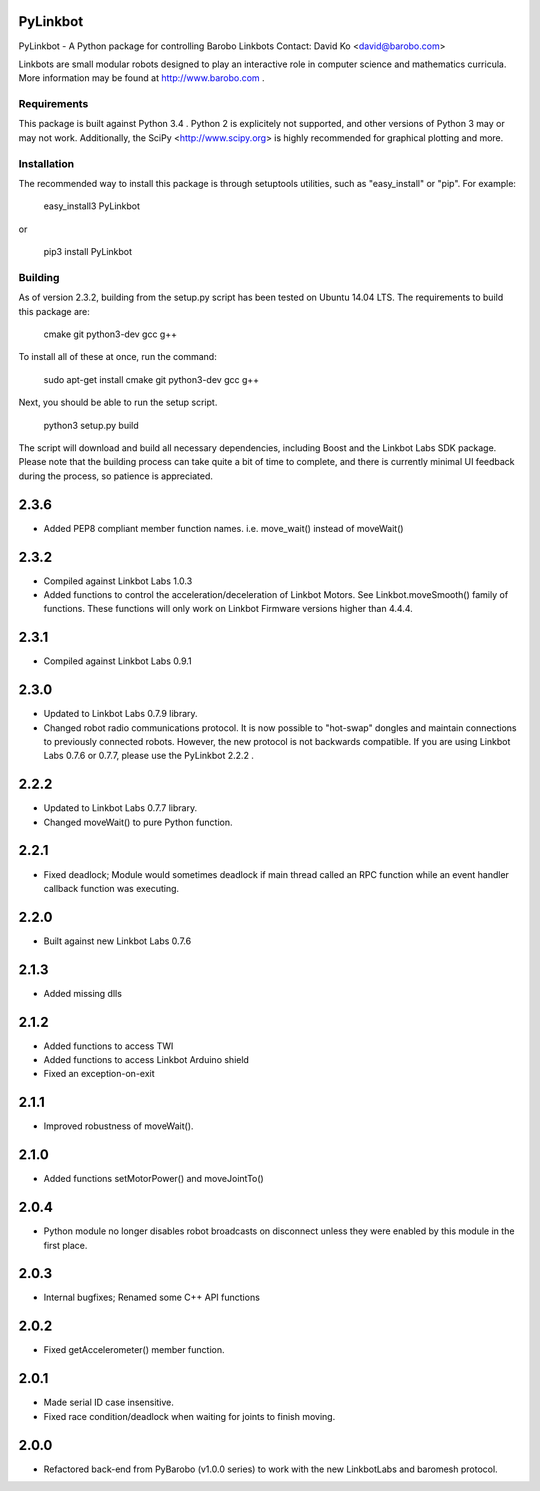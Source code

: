 PyLinkbot
=========

PyLinkbot - A Python package for controlling Barobo Linkbots
Contact: David Ko <david@barobo.com>

Linkbots are small modular robots designed to play an interactive role in
computer science and mathematics curricula. More information may be found at
http://www.barobo.com .

Requirements
------------

This package is built against Python 3.4 . Python 2 is explicitely not
supported, and other versions of Python 3 may or may not work. Additionally,
the SciPy <http://www.scipy.org> is highly recommended for graphical plotting
and more.

Installation
------------

The recommended way to install this package is through setuptools utilities,
such as "easy_install" or "pip". For example:

    easy_install3 PyLinkbot

or

    pip3 install PyLinkbot

Building
--------

As of version 2.3.2, building from the setup.py script has been tested on Ubuntu
14.04 LTS. The requirements to build this package are:

    cmake
    git
    python3-dev
    gcc
    g++

To install all of these at once, run the command:

    sudo apt-get install cmake git python3-dev gcc g++

Next, you should be able to run the setup script.

    python3 setup.py build

The script will download and build all necessary dependencies, including Boost
and the Linkbot Labs SDK package. Please note that the building process can take
quite a bit of time to complete, and there is currently minimal UI feedback
during the process, so patience is appreciated. 


2.3.6
=====
- Added PEP8 compliant member function names. i.e. move_wait() instead of
  moveWait()

2.3.2
=====
- Compiled against Linkbot Labs 1.0.3
- Added functions to control the acceleration/deceleration of Linkbot
  Motors. See Linkbot.moveSmooth() family of functions. These functions will
  only work on Linkbot Firmware versions higher than 4.4.4.

2.3.1
=====
- Compiled against Linkbot Labs 0.9.1

2.3.0
=====
- Updated to Linkbot Labs 0.7.9 library.
- Changed robot radio communications protocol. It is now possible to "hot-swap"
  dongles and maintain connections to previously connected robots. However, the
  new protocol is not backwards compatible. If you are using Linkbot Labs 0.7.6
  or 0.7.7, please use the PyLinkbot 2.2.2 .

2.2.2
=====
- Updated to Linkbot Labs 0.7.7 library. 
- Changed moveWait() to pure Python function.

2.2.1
=====
- Fixed deadlock; Module would sometimes deadlock if main thread called an RPC
  function while an event handler callback function was executing.

2.2.0
=====
- Built against new Linkbot Labs 0.7.6

2.1.3
=====
- Added missing dlls

2.1.2
=====
- Added functions to access TWI
- Added functions to access Linkbot Arduino shield
- Fixed an exception-on-exit

2.1.1
=====
- Improved robustness of moveWait().

2.1.0
=====
- Added functions setMotorPower() and moveJointTo()

2.0.4
=====
- Python module no longer disables robot broadcasts on disconnect unless they
  were enabled by this module in the first place.

2.0.3
=====
- Internal bugfixes; Renamed some C++ API functions

2.0.2
=====
- Fixed getAccelerometer() member function.

2.0.1
=====
- Made serial ID case insensitive.
- Fixed race condition/deadlock when waiting for joints to finish moving.

2.0.0
=====
- Refactored back-end from PyBarobo (v1.0.0 series) to work with the new
  LinkbotLabs and baromesh protocol.



